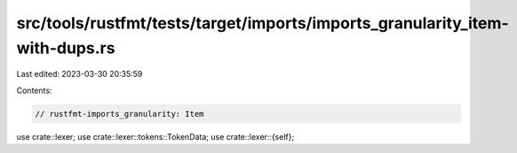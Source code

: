 src/tools/rustfmt/tests/target/imports/imports_granularity_item-with-dups.rs
============================================================================

Last edited: 2023-03-30 20:35:59

Contents:

.. code-block:: rs

    // rustfmt-imports_granularity: Item

use crate::lexer;
use crate::lexer::tokens::TokenData;
use crate::lexer::{self};


